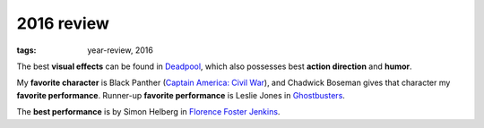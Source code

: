 2016 review
===========

:tags: year-review, 2016



The best **visual effects** can be found in Deadpool_, which also
possesses best **action direction** and **humor**.

My **favorite character** is Black Panther (`Captain America: Civil
War`_), and Chadwick Boseman gives that character my **favorite
performance**.
Runner-up **favorite performance** is Leslie Jones in Ghostbusters_.

The **best performance** is by Simon Helberg in `Florence Foster Jenkins`_.


.. _`Captain America: Civil War`: http://movies.tshepang.net/captain-america-civil-war
.. _`Florence Foster Jenkins`: http://movies.tshepang.net/florence-foster-jenkins
.. _Deadpool: http://movies.tshepang.net/deadpool
.. _Ghostbusters: http://movies.tshepang.net/ghostbusters

